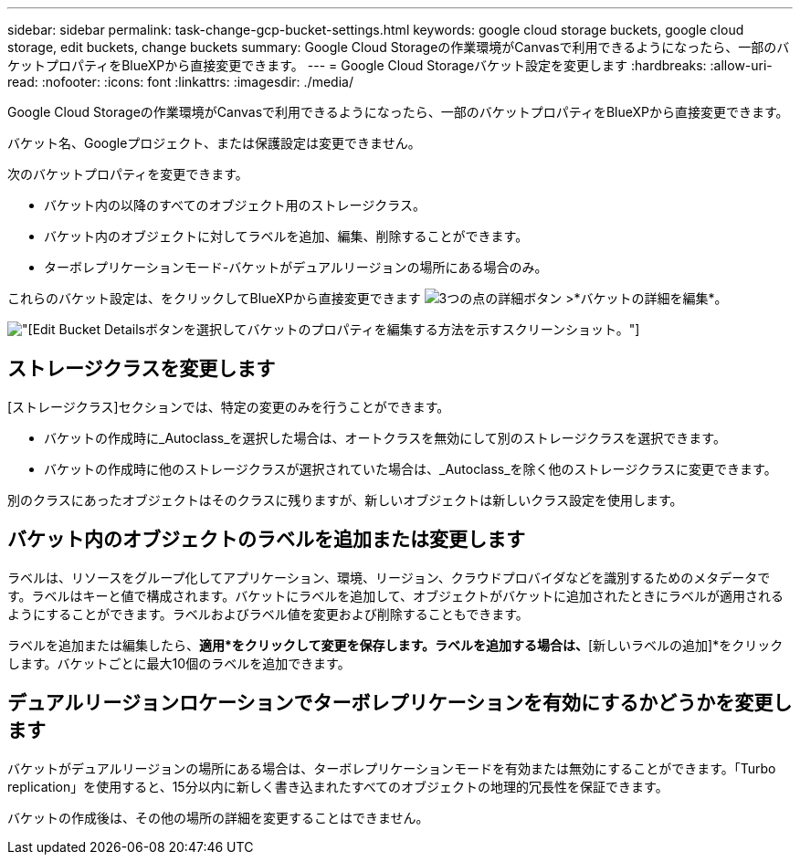 ---
sidebar: sidebar 
permalink: task-change-gcp-bucket-settings.html 
keywords: google cloud storage buckets, google cloud storage, edit buckets, change buckets 
summary: Google Cloud Storageの作業環境がCanvasで利用できるようになったら、一部のバケットプロパティをBlueXPから直接変更できます。 
---
= Google Cloud Storageバケット設定を変更します
:hardbreaks:
:allow-uri-read: 
:nofooter: 
:icons: font
:linkattrs: 
:imagesdir: ./media/


[role="lead"]
Google Cloud Storageの作業環境がCanvasで利用できるようになったら、一部のバケットプロパティをBlueXPから直接変更できます。

バケット名、Googleプロジェクト、または保護設定は変更できません。

次のバケットプロパティを変更できます。

* バケット内の以降のすべてのオブジェクト用のストレージクラス。
* バケット内のオブジェクトに対してラベルを追加、編集、削除することができます。
* ターボレプリケーションモード-バケットがデュアルリージョンの場所にある場合のみ。


これらのバケット設定は、をクリックしてBlueXPから直接変更できます image:button-horizontal-more.gif["3つの点の詳細ボタン"] >*バケットの詳細を編集*。

image:screenshot-edit-gcp-bucket.png["[Edit Bucket Details]ボタンを選択してバケットのプロパティを編集する方法を示すスクリーンショット。"]



== ストレージクラスを変更します

[ストレージクラス]セクションでは、特定の変更のみを行うことができます。

* バケットの作成時に_Autoclass_を選択した場合は、オートクラスを無効にして別のストレージクラスを選択できます。
* バケットの作成時に他のストレージクラスが選択されていた場合は、_Autoclass_を除く他のストレージクラスに変更できます。


別のクラスにあったオブジェクトはそのクラスに残りますが、新しいオブジェクトは新しいクラス設定を使用します。



== バケット内のオブジェクトのラベルを追加または変更します

ラベルは、リソースをグループ化してアプリケーション、環境、リージョン、クラウドプロバイダなどを識別するためのメタデータです。ラベルはキーと値で構成されます。バケットにラベルを追加して、オブジェクトがバケットに追加されたときにラベルが適用されるようにすることができます。ラベルおよびラベル値を変更および削除することもできます。

ラベルを追加または編集したら、*適用*をクリックして変更を保存します。ラベルを追加する場合は、*[新しいラベルの追加]*をクリックします。バケットごとに最大10個のラベルを追加できます。



== デュアルリージョンロケーションでターボレプリケーションを有効にするかどうかを変更します

バケットがデュアルリージョンの場所にある場合は、ターボレプリケーションモードを有効または無効にすることができます。「Turbo replication」を使用すると、15分以内に新しく書き込まれたすべてのオブジェクトの地理的冗長性を保証できます。

バケットの作成後は、その他の場所の詳細を変更することはできません。
